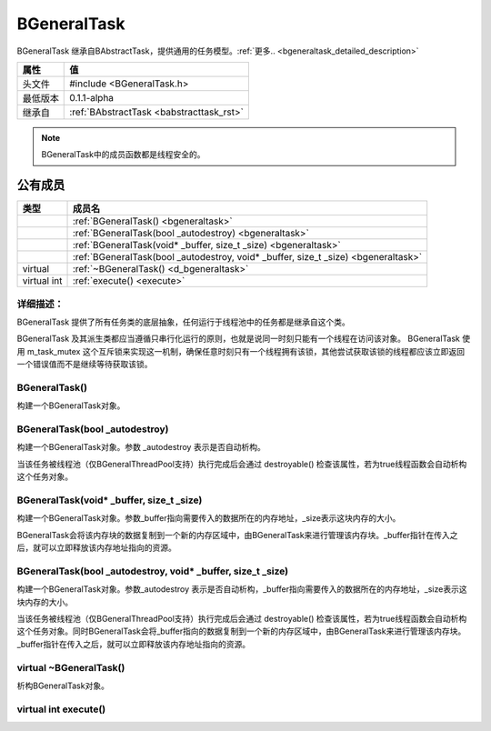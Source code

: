 .. -*- coding: utf-8 -*-

.. _bgeneraltask_rst:

=============
BGeneralTask
=============

BGeneralTask 继承自BAbstractTask，提供通用的任务模型。:ref:`更多.. <bgeneraltask_detailed_description>`

========    ===================================================================
属性         值
========    ===================================================================
头文件       #include <BGeneralTask.h>
最低版本      0.1.1-alpha
继承自       :ref:`BAbstractTask <babstracttask_rst>`
========    ===================================================================

.. Note::
    BGeneralTask中的成员函数都是线程安全的。

公有成员
========

=============       ============================================================
类型                  成员名
=============       ============================================================
..                  :ref:`BGeneralTask() <bgeneraltask>`
..                  :ref:`BGeneralTask(bool _autodestroy) <bgeneraltask>`
..                  :ref:`BGeneralTask(void* _buffer, size_t _size) <bgeneraltask>`
..                  :ref:`BGeneralTask(bool _autodestroy, void* _buffer, size_t _size) <bgeneraltask>`
virtual             :ref:`~BGeneralTask() <d_bgeneraltask>`
virtual int         :ref:`execute() <execute>`
=============       ============================================================

.. _bgeneraltask_detailed_description:

----------------------------
详细描述：
----------------------------
BGeneralTask 提供了所有任务类的底层抽象，任何运行于线程池中的任务都是继承自这个类。

BGeneralTask 及其派生类都应当遵循只串行化运行的原则，也就是说同一时刻只能有一个线程在访问该对象。
BGeneralTask 使用 m_task_mutex 这个互斥锁来实现这一机制，确保任意时刻只有一个线程拥有该锁，其他尝试获取该锁的线程都应该立即返回一个错误值而不是继续等待获取该锁。

.. _bgeneraltask:

-----------------
BGeneralTask()
-----------------

构建一个BGeneralTask对象。

----------------------------------
BGeneralTask(bool _autodestroy)
----------------------------------

构建一个BGeneralTask对象。参数 _autodestroy 表示是否自动析构。

当该任务被线程池（仅BGeneralThreadPool支持）执行完成后会通过 destroyable() 检查该属性，若为true线程函数会自动析构这个任务对象。

--------------------------------------------
BGeneralTask(void* _buffer, size_t _size)
--------------------------------------------

构建一个BGeneralTask对象。参数_buffer指向需要传入的数据所在的内存地址，_size表示这块内存的大小。

BGeneralTask会将该内存块的数据复制到一个新的内存区域中，由BGeneralTask来进行管理该内存块。_buffer指针在传入之后，就可以立即释放该内存地址指向的资源。

------------------------------------------------------------------
BGeneralTask(bool _autodestroy, void* _buffer, size_t _size)
------------------------------------------------------------------

构建一个BGeneralTask对象。参数_autodestroy 表示是否自动析构，_buffer指向需要传入的数据所在的内存地址，_size表示这块内存的大小。

当该任务被线程池（仅BGeneralThreadPool支持）执行完成后会通过 destroyable() 检查该属性，若为true线程函数会自动析构这个任务对象。同时BGeneralTask会将_buffer指向的数据复制到一个新的内存区域中，由BGeneralTask来进行管理该内存块。_buffer指针在传入之后，就可以立即释放该内存地址指向的资源。

.. _d_bgeneraltask:

--------------------------
virtual ~BGeneralTask()
--------------------------

析构BGeneralTask对象。

.. _execute:

--------------------------
virtual int execute()
--------------------------


